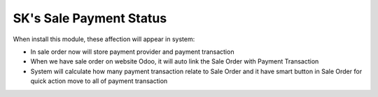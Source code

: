 SK's Sale Payment Status
=========
When install this module, these affection will appear in system:

* In sale order now will store payment provider and payment transaction
* When we have sale order on website Odoo, it will auto link the Sale Order with Payment Transaction
* System will calculate how many payment transaction relate to Sale Order and it have smart button in Sale Order for quick action move to all of payment transaction